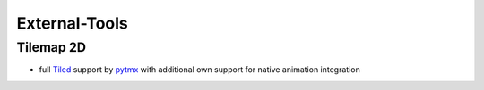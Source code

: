 External-Tools
==============

Tilemap 2D
----------

* full `Tiled <https://www.mapeditor.org/>`_ support by `pytmx <https://pytmx.readthedocs.io/en/latest/>`_ with additional own support for native animation integration